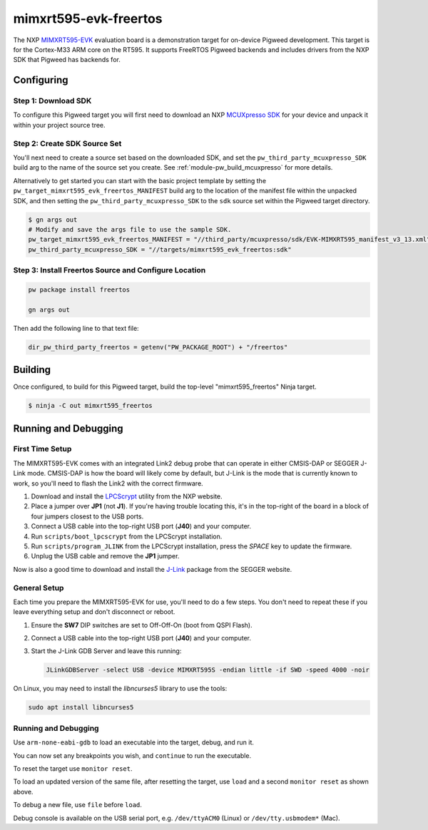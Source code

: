 .. _target-mimxrt595-evk-freertos:

======================
mimxrt595-evk-freertos
======================
The NXP MIMXRT595-EVK_ evaluation board is a demonstration target for on-device
Pigweed development. This target is for the Cortex-M33 ARM core on the RT595.
It supports FreeRTOS Pigweed backends and includes drivers from the NXP SDK that
Pigweed has backends for.

.. _MIMXRT595-EVK: https://www.nxp.com/design/development-boards/i-mx-evaluation-and-development-boards/i-mx-rt595-evaluation-kit:MIMXRT595-EVK

-----------
Configuring
-----------
Step 1: Download SDK
====================
To configure this Pigweed target you will first need to download an NXP
`MCUXpresso SDK`_ for your device and unpack it within your project source tree.

.. _MCUXpresso SDK: https://mcuxpresso.nxp.com/en/welcome

Step 2: Create SDK Source Set
=============================
You'll next need to create a source set based on the downloaded SDK, and set
the ``pw_third_party_mcuxpresso_SDK`` build arg to the name of the source set
you create. See :ref:`module-pw_build_mcuxpresso` for more details.

Alternatively to get started you can start with the basic project template by
setting the ``pw_target_mimxrt595_evk_freertos_MANIFEST`` build arg to the location of
the manifest file within the unpacked SDK, and then setting the
``pw_third_party_mcuxpresso_SDK`` to the ``sdk`` source set within the
Pigweed target directory.

.. code-block:: sh

   $ gn args out
   # Modify and save the args file to use the sample SDK.
   pw_target_mimxrt595_evk_freertos_MANIFEST = "//third_party/mcuxpresso/sdk/EVK-MIMXRT595_manifest_v3_13.xml"
   pw_third_party_mcuxpresso_SDK = "//targets/mimxrt595_evk_freertos:sdk"

Step 3: Install Freertos Source and Configure Location
======================================================

.. code-block:: sh

   pw package install freertos

   gn args out

Then add the following line to that text file:

.. code-block::

   dir_pw_third_party_freertos = getenv("PW_PACKAGE_ROOT") + "/freertos"

--------
Building
--------
Once configured, to build for this Pigweed target, build the top-level
"mimxrt595_freertos" Ninja target.

.. code-block:: sh

   $ ninja -C out mimxrt595_freertos

---------------------
Running and Debugging
---------------------
First Time Setup
================
The MIMXRT595-EVK comes with an integrated Link2 debug probe that can operate in
either CMSIS-DAP or SEGGER J-Link mode. CMSIS-DAP is how the board will likely
come by default, but J-Link is the mode that is currently known to work, so
you'll need to flash the Link2 with the correct firmware.

1. Download and install the LPCScrypt_ utility from the NXP website.

2. Place a jumper over **JP1** (not **J1**). If you're having trouble locating
   this, it's in the top-right of the board in a block of four jumpers closest
   to the USB ports.

3. Connect a USB cable into the top-right USB port (**J40**) and your computer.

4. Run ``scripts/boot_lpcscrypt`` from the LPCScrypt installation.

5. Run ``scripts/program_JLINK`` from the LPCScrypt installation, press the
   *SPACE* key to update the firmware.

6. Unplug the USB cable and remove the **JP1** jumper.

Now is also a good time to download and install the J-Link_ package from the
SEGGER website.

.. _LPCScrypt: https://www.nxp.com/design/microcontrollers-developer-resources/lpcscrypt-v2-1-2:LPCSCRYPT
.. _J-Link: https://www.segger.com/downloads/jlink/

General Setup
=============
Each time you prepare the MIMXRT595-EVK for use, you'll need to do a few steps.
You don't need to repeat these if you leave everything setup and don't
disconnect or reboot.

1. Ensure the **SW7** DIP switches are set to Off-Off-On (boot from QSPI Flash).

2. Connect a USB cable into the top-right USB port (**J40**) and your computer.

3. Start the J-Link GDB Server and leave this running:

   .. code-block:: sh

      JLinkGDBServer -select USB -device MIMXRT595S -endian little -if SWD -speed 4000 -noir

On Linux, you may need to install the `libncurses5` library to use the tools:

.. code-block:: sh

   sudo apt install libncurses5

Running and Debugging
=====================
Use ``arm-none-eabi-gdb`` to load an executable into the target, debug, and run
it.

.. code-block::
   :emphasize-lines: 1,6,10,12,20

   (gdb) target remote :2331
   Remote debugging using :2331
   warning: No executable has been specified and target does not support
   determining executable automatically.  Try using the "file" command.
   0x08000000 in ?? ()
   (gdb) file out/mimxrt595_evk_freertos_debug/obj/pw_status/test/status_test.elf
   A program is being debugged already.
   Are you sure you want to change the file? (y or n) y
   Reading symbols from out/mimxrt595_evk_freertos_debug/obj/pw_status/test/status_test.elf...
   (gdb) monitor reset
   Resetting target
   (gdb) load
   Loading section .flash_config, size 0x200 lma 0x8000400
   Loading section .vector_table, size 0x168 lma 0x8001000
   Loading section .code, size 0xb34c lma 0x8001180
   Loading section .ARM, size 0x8 lma 0x800c4d0
   Loading section .static_init_ram, size 0x3c8 lma 0x800c4d8
   Start address 0x080048d0, load size 47748
   Transfer rate: 15542 KB/sec, 6821 bytes/write.
   (gdb) monitor reset
   Resetting target

You can now set any breakpoints you wish, and ``continue`` to run the
executable.

To reset the target use ``monitor reset``.

To load an updated version of the same file, after resetting the target,
use ``load`` and a second ``monitor reset`` as shown above.

To debug a new file, use ``file`` before ``load``.

Debug console is available on the USB serial port, e.g. ``/dev/ttyACM0``
(Linux) or ``/dev/tty.usbmodem*`` (Mac).
